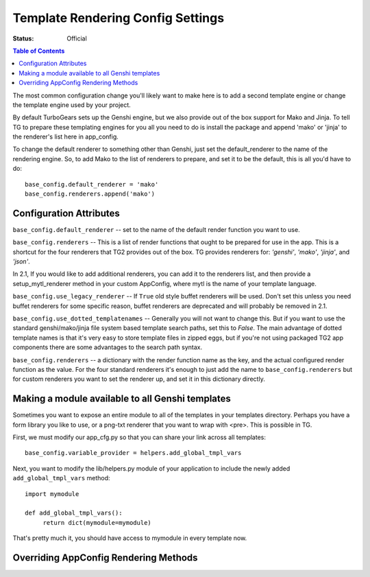 .. _renderingconfig:

Template Rendering Config Settings
==================================

:Status: Official

.. contents:: Table of Contents
   :depth: 2

The most common configuration change you'll likely want to make here
is to add a second template engine or change the template engine used
by your project.

By default TurboGears sets up the Genshi engine, but we also provide
out of the box support for Mako and Jinja. To tell TG to prepare these
templating engines for you all you need to do is install the package
and append 'mako' or 'jinja' to the renderer's list here in
app_config.

To change the default renderer to something other than Genshi, just
set the default_renderer to the name of the rendering engine.  So, to
add Mako to the list of renderers to prepare, and set it to be the
default, this is all you'd have to do::

  base_config.default_renderer = 'mako'
  base_config.renderers.append('mako')

Configuration Attributes
-------------------------

``base_config.default_renderer`` -- set to the name of the default
render function you want to use.

``base_config.renderers`` -- This is a list of render functions that
ought to be prepared for use in the app.  This is a shortcut for the
four renderers that TG2 provides out of the box. 
TG provides renderers for: `'genshi'`, `'mako'`, `'jinja'`, and `'json'`.

In 2.1, If you would like to add additional renderers, you can 
add it to the renderers list, and then provide a setup_mytl_renderer
method in your custom AppConfig, where mytl is the name of your
template language. 


``base_config.use_legacy_renderer`` -- If ``True`` old style buffet
renderers will be used.  Don't set this unless you need buffet
renderers for some specific reason, buffet renderers are deprecated
and will probably be removed in 2.1.

``base_config.use_dotted_templatenames`` -- Generally you will not
want to change this.  But if you want to use the standard
genshi/mako/jinja file system based template search paths, set this to
`False`.  The main advantage of dotted template names is that it's
very easy to store template files in zipped eggs, but if you're not
using packaged TG2 app components there are some advantages to the
search path syntax.

``base_config.renderers`` -- a dictionary with the render function
name as the key, and the actual configured render function as the
value.  For the four standard renderers it's enough to just add the
name to ``base_config.renderers`` but for custom renderers you want to
set the renderer up, and set it in this dictionary directly.


Making a module available to all Genshi templates 
---------------------------------------------------
Sometimes you want to expose an entire module to all of the templates
in your templates directory.  Perhaps you have a form library you
like to use, or a png-txt renderer that you want to wrap with <pre>.
This is possible in TG.

First, we must modify our app_cfg.py so that you can share your
link across all templates::

  base_config.variable_provider = helpers.add_global_tmpl_vars 

Next, you want to modify the lib/helpers.py module of your application
to include the newly added ``add_global_tmpl_vars`` method::

  import mymodule
  
  def add_global_tmpl_vars():
       return dict(mymodule=mymodule) 

That's pretty much it, you should have access to mymodule in every
template now.

Overriding AppConfig Rendering Methods
---------------------------------------

.. automethod:: tg.configuration.AppConfig.setup_default_renderer
.. automethod:: tg.configuration.AppConfig.setup_mako_renderer
.. automethod:: tg.configuration.AppConfig.setup_genshi_renderer
.. automethod:: tg.configuration.AppConfig.setup_jinja_renderer
.. automethod:: tg.configuration.AppConfig.setup_json_renderer
